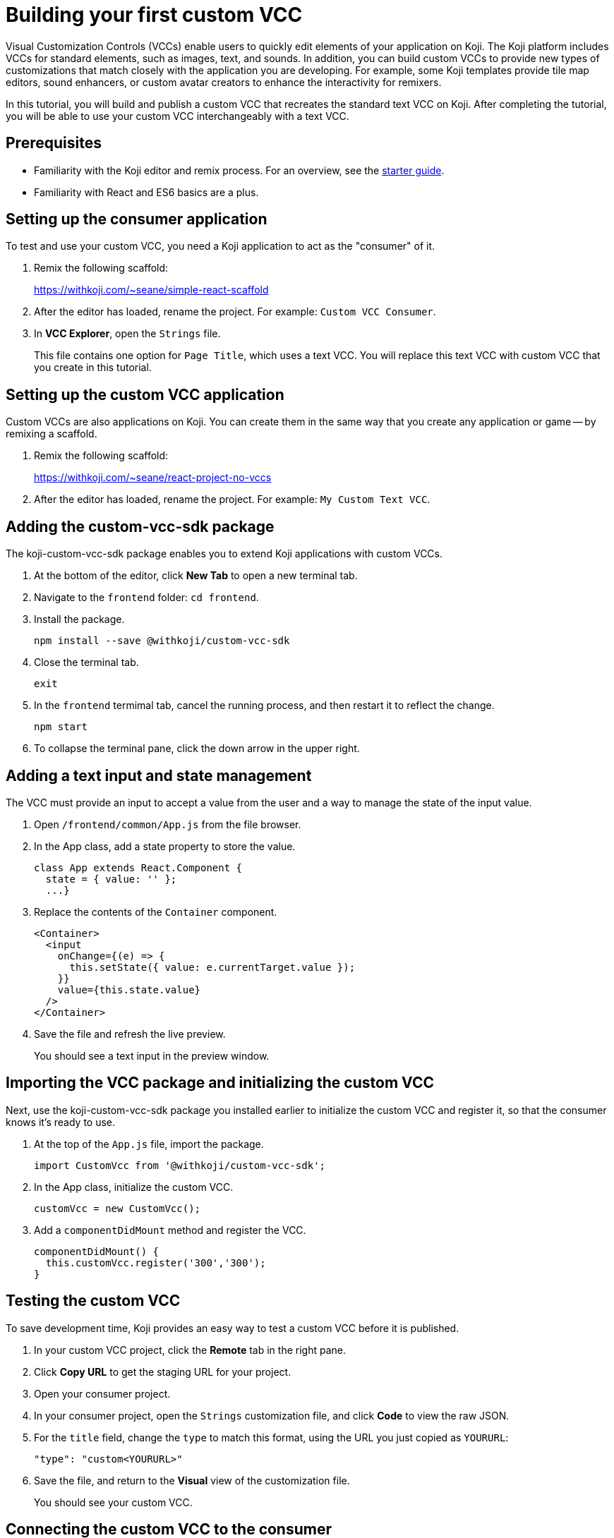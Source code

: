= Building your first custom VCC
:page-slug: build-custom-vcc
:page-description: How to build a custom control for remixing specialized elements in a Koji template.

Visual Customization Controls (VCCs) enable users to quickly edit elements of your application on Koji.
The Koji platform includes VCCs for standard elements, such as images, text, and sounds.
In addition, you can build custom VCCs to provide new types of customizations that match closely with the application you are developing.
For example, some Koji templates provide tile map editors, sound enhancers, or custom avatar creators to enhance the interactivity for remixers.

In this tutorial, you will build and publish a custom VCC that recreates the standard text VCC on Koji.
After completing the tutorial, you will be able to use your custom VCC interchangeably with a text VCC.

== Prerequisites

* Familiarity with the Koji editor and remix process.
For an overview, see the <<start-guide-1#, starter guide>>.
* Familiarity with React and ES6 basics are a plus.

== Setting up the consumer application

To test and use your custom VCC, you need a Koji application to act as the "consumer" of it.

. Remix the following scaffold:
+
https://withkoji.com/~seane/simple-react-scaffold
. After the editor has loaded, rename the project.
For example: `Custom VCC Consumer`.
. In *VCC Explorer*, open the `Strings` file.
+
This file contains one option for `Page Title`, which uses a text VCC.
You will replace this text VCC with custom VCC that you create in this tutorial.

== Setting up the custom VCC application

Custom VCCs are also applications on Koji.
You can create them in the same way that you create any application or game -- by remixing a scaffold.

. Remix the following scaffold:
+
https://withkoji.com/~seane/react-project-no-vccs
. After the editor has loaded, rename the project.
For example: `My Custom Text VCC`.

== Adding the custom-vcc-sdk package

The koji-custom-vcc-sdk package enables you to extend Koji applications with custom VCCs.

. At the bottom of the editor, click *New Tab* to open a new terminal tab.
. Navigate to the `frontend` folder: `cd frontend`.
. Install the package.
+
[source,bash]
npm install --save @withkoji/custom-vcc-sdk
. Close the terminal tab.
+
[source,bash]
exit
. In the `frontend` termimal tab, cancel the running process, and then restart it to reflect the change.
+
[source,bash]
npm start
. To collapse the terminal pane, click the down arrow in the upper right.

== Adding a text input and state management

The VCC must provide an input to accept a value from the user and a way to manage the state of the input value.

. Open `/frontend/common/App.js` from the file browser.
. In the App class, add a state property to store the value.
+
[source, JavaScript]
----
class App extends React.Component {
  state = { value: '' };
  ...}
----
. Replace the contents of the `Container` component.
+
[source, JavaScript]
----
<Container>
  <input
    onChange={(e) => {
      this.setState({ value: e.currentTarget.value });
    }}
    value={this.state.value}
  />
</Container>
----
. Save the file and refresh the live preview.
+
You should see a text input in the preview window.

== Importing the VCC package and initializing the custom VCC

Next, use the koji-custom-vcc-sdk package you installed earlier to initialize the custom VCC and register it, so that the consumer knows it's ready to use.

. At the top of the `App.js` file, import the package.
+
[source,JavaScript]
import CustomVcc from '@withkoji/custom-vcc-sdk';
. In the App class, initialize the custom VCC.
+
[source,JavaScript]
customVcc = new CustomVcc();
. Add a `componentDidMount` method and register the VCC.
+
[source,JavaScript]
----
componentDidMount() {
  this.customVcc.register('300','300');
}
----

== Testing the custom VCC

To save development time, Koji provides an easy way to test a custom VCC before it is published.

. In your custom VCC project, click the *Remote* tab in the right pane.
. Click *Copy URL* to get the staging URL for your project.
. Open your consumer project.
. In your consumer project, open the `Strings` customization file, and click *Code* to view the raw JSON.
. For the `title` field, change the `type` to match this format, using the URL you just copied as `YOURURL`:
+
[source,JavaScript]
"type": "custom<YOURURL>"
. Save the file, and return to the *Visual* view of the customization file.
+
You should see your custom VCC.

== Connecting the custom VCC to the consumer

If you type in your custom VCC in the consumer application, you will see that nothing happens yet.
To support the dynamic customization updates of a Koji template, the custom VCC must be able to read and update the values in the JSON file of the consumer application.

You can use methods exposed by the custom-sdk-vcc package to get the initial value from the JSON file and then to write a new value to the file when the user changes it in the VCC.

=== Getting the value from the consumer

In your custom VCC, use the `onUpdate` method to get the latest value from the JSON file in the consumer application.

. In the `App.js` file of your custom VCC application, add the following code to the `componentDidMount` method, after the `register` call:
+
[source,JavaScript]
----
this.customVcc.onUpdate(({ value }) => {
  this.setState({ value });
});
----
+
The `componentDidMount` method should now look like this example:
+
[source,JavaScript]
----
componentDidMount() {
  this.customVcc.register('300', '300');

  this.customVcc.onUpdate(({ value }) => {
    this.setState({ value });
  });
}
----
+
This code automatically updates the state of the VCC component when the value in the consumer application changes.
. Save the file, and return to your consumer application.
Switch to the *Code* view, and then back to the *Visual* view to trigger a reload of your custom VCC.
+
You should now see the correct value in the input.

=== Setting a new value using the custom VCC

In your custom VCC, use the `change` and `save` methods to send changes from the custom VCC to the consumer application.

. In the `App.js` file of your custom VCC application, update the `onChange` function for the input:
+
[source,JavaScript]
----
<input
  onChange={(e) => {
    this.customVcc.change(e.currentTarget.value);
    this.customVcc.save();
  }}
  value={this.state.value}
/>
----
+
This code updates the value and triggers a save of the JSON file.
. Save the file, and return to your consumer application.
Switch to the *Code* view, and then back to the *Visual* view to trigger a reload of your custom VCC.
+
You should now be able to update the title of the application using your own custom VCC.

== Publishing your custom VCC

The staging URL makes it easy to test a custom VCC while it is under development.
However, it is temporary and changes each time you open a new instance of the project.
Instead, you can publish your custom VCC so that you can use it in other projects and share it with other developers.

. In the left pane, click *Publish now*.
Give your VCC a descriptive name, and add a thumbnail if you would like.
+
The name and thumbnail make it easier for other developers to find your custom VCC and understand what it does.
For a VCC, a custom thumbnail might be a better representation of the functionality than the automatically generated screenshot.
. Click *Publish*.
. When the publishing process is completed, click the link to open your live template.
. Click the *Koji* button in the top right, and then go to *Koji Settings > Custom Domains*.
. In the top right, click *New*.
. For the type of custom domain, select *Subdomain*, and then click *Next*.
. For the root domain, select *koji-vccs.com*.
. In *Domain*, enter a unique name for your VCC.
For example, `myname-custom-text-vcc`.
+
You will use this name to implement your custom VCC in consumer applications.
. Click *Save*.

== Using a published custom VCC

After your custom VCC has been published, you can use it by replacing the `type` in your VCC with the domain name you entered in the last step.

[source,JavaScript]
"type": "custom<YOURDOMAINNAME>"

For example:
[source,JavaScript]
"type": "custom<myname-custom-text-vcc>"

== Refining your custom VCC

You can refine the custom VCC by styling it to look more like a standard text VCC.
In this example, we'll define new styling and use additional information from the consumer application to provide context to our custom VCC input.

. To be able to test your work in progress, open your consumer application and switch back to the staging URL of your custom VCC application.
. In the `App.js` file of your custom VCC application, remove the unused styled component (`Image`).
. Replace the `Container` styled component and add the following new styled components near the top of the file.
+
[source,Javascript]
----
const InputContainer = styled.div`
    display: flex;
    flex-direction: column;
    width: 100%;

    input {
        width: 100%;
        background-color: rgb(255, 255, 255);
        color: rgb(17, 17, 17);
        border-width: 1px;
        border-style: solid;
        border-color: rgba(0, 0, 0, 0.1);
        border-image: initial;
        border-radius: 0px;
        padding: 8px;
        outline: none;
    }

    input:focus {
        outline: none;
        border-width: 1px;
        border-style: solid;
        border-color: rgb(21, 122, 251);
        border-image: initial;
    }

    .description {
        width: 100%;
        opacity: 0.4;
        font-size: 12px;
        line-height: 1;
        padding-top: 4px;
    }
`;

const Container = styled.div`
    background-color: #ffffff;
    color: #000000;
    padding: 16px;
    display: flex;
    align-items: start;
    width: calc(100% - 40px);
`;

const Label = styled.label`
    display: inline-flex;
    flex-direction: column;
    align-items: flex-end;
    padding-right: 16px;

    .name {
        font-size: 14px;
    }

    .variable-name {
        font-size: 10px;
        line-height: 1.5;
        color: rgb(102, 102, 102);
        opacity: 0.9;
        font-family: Menlo, Monaco, "Courier New", monospace;
    }
`;
----
. Update the state assignment to add the following properties.
+
[source,JavaScript]
----
state = {
  description: '',
  name: '',
  value: '',
  variableName: '',
};
----
. Update the `onUpdate` command to set the values of the additional
properties with information from the consumer application.
+
[source,JavaScript]
----
this.customVcc.onUpdate(({ value, name, variableName, description }) => {
  this.setState({
      description,
      name,
      value,
      variableName,
  });
});
----
. Replace the contents of the `Container` component with the updated input.
+
[source,JavaScript]
----
<Label>
    <div className="name">{this.state.name}</div>
    <div className="variable-name">{this.state.variableName}</div>
</Label>
<InputContainer>
    <input
        onChange={(e) => {
            this.customVcc.change(e.currentTarget.value);
            this.customVcc.save();
        }}
        value={this.state.value}
    />
    <div className="description">{this.state.description}</div>
</InputContainer>
----
. Save the `App.js` file, return to your consumer application, and reload the VCC.
+
You should see an updated VCC that looks just like the standard text VCC.
. Publish your changes to update the presentation of your custom VCC.

== Wrapping up

You've now created a replacement for an existing text VCC and learned the basics of how a custom VCC "talks" to the consumer application.

If you want to create more complex custom VCCs, you can find more information in the <<withkoji-custom-vcc-sdk#, Custom VCC package reference>>.

You can also find existing custom VCCs by searching for "vcc" on https://withkoji.com.
